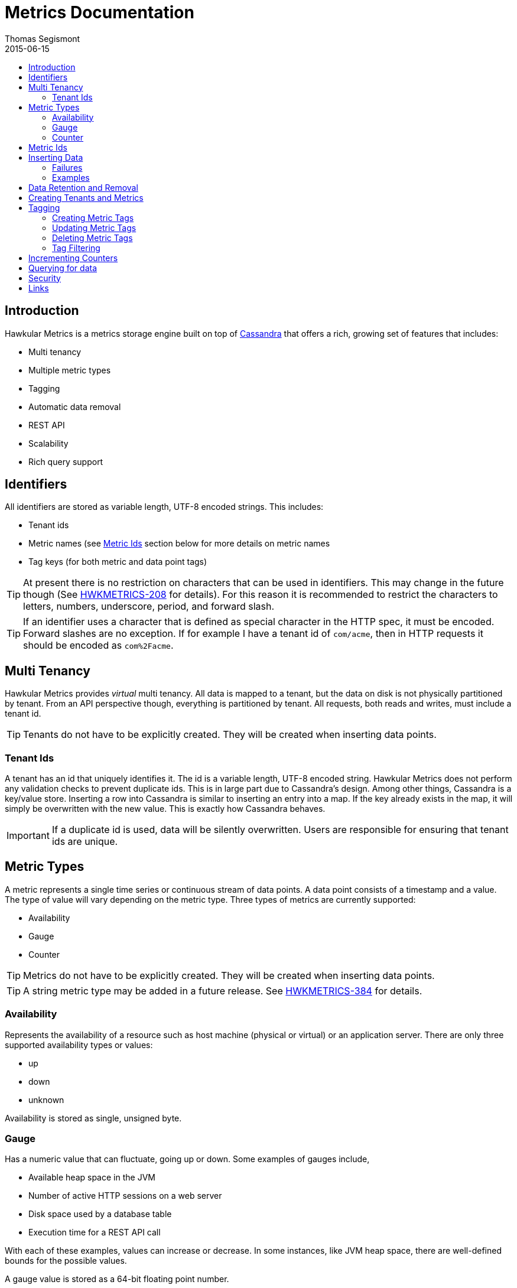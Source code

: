 = Metrics Documentation
Thomas Segismont
2015-06-15
:icons: font
:jbake-type: page
:jbake-status: published
:toc: macro
:toc-title:

toc::[]

== Introduction
Hawkular Metrics is a metrics storage engine built on top of link:http://cassandra.apache.org[Cassandra] that offers
a rich, growing set of features that includes:

* Multi tenancy
* Multiple metric types
* Tagging
* Automatic data removal
* REST API
* Scalability
* Rich query support

== Identifiers
All identifiers are stored as variable length, UTF-8 encoded strings. This includes:

* Tenant ids
* Metric names (see <<Metric Ids>> section below for more details on metric names
* Tag keys (for both metric and data point tags)

[TIP]
At present there is no restriction on characters that can be used in identifiers. This may change in the future
though (See link:https://issues.jboss.org/browse/HWKMETRICS-208[HWKMETRICS-208] for details). For this reason it is
recommended to restrict the characters to letters, numbers, underscore, period, and forward slash.

[TIP]
If an identifier uses a character that is defined as special character in the HTTP spec, it must be encoded. Forward
slashes are no exception. If for example I have a tenant id of `com/acme`, then in HTTP requests it should be encoded
as `com%2Facme`.

== Multi Tenancy
Hawkular Metrics provides _virtual_ multi tenancy. All data is mapped to a tenant, but the data on disk is not
physically partitioned by tenant. From an API perspective though, everything is partitioned by tenant. All requests,
both reads and writes, must include a tenant id.

TIP: Tenants do not have to be explicitly created. They will be created when inserting data points.

=== Tenant Ids
A tenant has an id that uniquely identifies it. The id is a variable length, UTF-8 encoded string. Hawkular Metrics
does not perform any validation checks to prevent duplicate ids. This is in large part due to Cassandra's design. Among
other things, Cassandra is a key/value store. Inserting a row into Cassandra is similar to inserting an entry into a
map. If the key already exists in the map, it will simply be overwritten with the new value. This is exactly how
Cassandra behaves.

[IMPORTANT]
If a duplicate id is used, data will be silently overwritten. Users are responsible for ensuring that tenant ids are
unique.

== Metric Types
A metric represents a single time series or continuous stream of data points. A data point consists of a timestamp and
a value. The type of value will vary depending on the metric type. Three types of metrics are currently supported:

* Availability
* Gauge
* Counter

TIP: Metrics do not have to be explicitly created. They will be created when inserting data points.

TIP: A string metric type may be added in a future release. See
link:https://issues.jboss.org/browse/HWKMETRICS-384[HWKMETRICS-384] for details.

=== Availability
Represents the availability of a resource such as host machine (physical or virtual) or an application server. There
are only three supported availability types or values:

* up
* down
* unknown

Availability is stored as single, unsigned byte.

=== Gauge
Has a numeric value that can fluctuate, going up or down. Some examples of gauges include,

* Available heap space in the JVM
* Number of active HTTP sessions on a web server
* Disk space used by a database table
* Execution time for a REST API call

With each of these examples, values can increase or decrease. In some instances, like JVM heap space, there are
well-defined bounds for the possible values.

A gauge value is stored as a 64-bit floating point number.

=== Counter
Has a numeric value that monotonically increases or decreases. Some examples include:

* Total number of requests to a REST endpoint
* Total number of request timeouts for a Cassandra node
* Total number of request timeouts for a Cassandra cluster

These examples involve values that are always increase. Counters can also be decreasing.

A counter value is stored as a 64-bit signed long.

There are two types of counters commonly uses with time series databases (TSDB). One stores the current count or total with
each data point. The other stores the delta or increment with each data point. The former is more commonly used with
counters that can easily be maintained by the client. Tracking the total number of requests to a REST endpoint for a
specific server can be done easily by the client. Tracking the total number of requests for the endpoint across all
servers however is more challenging. This can be done more easily by storing the deltas and allowing the TSDB to
compute and maintain the total count.

Hawkular Metrics only supports the former in which each data point represents the total count; however, we can easily
simulate counters that store deltas. See the <<Incrementing Counters>> section for more details.

==== Rate
A rate is a derived metric whose values are computed from counter data points. Rate data points can retrieved for any
counter. They are stored as 64-bit floating point numbers.

== Metric Ids
Every metric has an id that uniquely identifies it. The id consists of three parts - the tenant id, the metric type,
and the metric name. The tenant id is a variable length, UTF-8 encoded string. The metric type is stored as a one byte
integer. The metric name is stored as a variable length, UTF-8 encoded string.

The parts that comprise the metric id provide namespacing. A metric name only has to be unique for the metric type and
the tenant. For example, suppose we have a tenant id of com.acme. The com.acme tenant could have a gauge named
http_request_time and also have a counter named http_request_time.

Just like with tenant ids, Hawkular Metrics does not perform any validation checks to ensure metric ids are unique.
It is also import to remember that the name portion of the id only needs to be unique for the metric type and tenant.

[IMPORTANT]
If a duplicate id is used, data will be silently overwritten. Users are responsible for ensuring that metric ids are
unique.

== Inserting Data
Inserting data is a synchronous operation with respect to the client. An HTTP response is not returned all data points
are inserted. On the server side, multiple inserts to the database are done in parallel to achieve higher throughput.

=== Failures
If there is an error inserting a data point, the operation is aborted and any data in the request not yet written into
the database will be ignored. When there is an error, there is no reliable way to determine the remaining data
points that still need to be persisted. This is due to the fact that writes to the database are asynchronous and are
done in parallel. This means data points will not necessarily be written in the order received.

[TIP]
Unless stated otherwise, it can be assumed that writes in Hawkular Metrics are idempotent as is the case with writing
data points. If there is an error writing data points, the client can simply retry the request.

=== Examples
There are several operations available for insert data points.

==== Gauge Data
[source,shell]
.Insert data points for a single gauge
----
curl -X POST http://server/hawkular/metrics/gauges/request_size/raw -d @payload.json \
-H "Content-Type: application/json" -H "Hawkular-Tenant: com.acme"
----

[source,javascript]
----
[
  {"timestamp:" 1460413065369, "value": 3.14},
  {"timestamp:" 1460413025569, "value": 4.57},
  {"timestamp:" 1460111065369, "value": 5.056}
]
----

The gauge name is `request_size` and the endpoint is `/hawkular/metrics/gauges/$metric/raw`.
The value of the `timestamp` property should be a unix timestamp. +
 +

[source,shell]
.Insert data points for multiple gauges
----
curl -X POST http://server/hawkular/metrics/gauges/raw -d @payload.json \
-H "Content-Type: application/json" -H "Hawkular-Tenant: com.acme"
----

[source,javascript]
----
[
  {
    "id": "free_memory",
    "data": [
      {"timestamp": 1460111065369, value: 2048},
      {"timestamp": 1460151065369, value: 2012}
    ]
  },
  {
    "id": "used_memory",
    "data": [
      {"timestamp": 1460111065369, value: 2048},
      {"timestamp": 1460151065369, value: 2075}
    ]
  }
]
----

The request body is a bit more complex. Each array element is an object that has `id` and `data` properties. `data`
contains an array of data points.

==== Counter Data
[source,shell]
.Insert data points for a single counter
----
curl -X POST http://server/hawkular/metrics/counters/total_requests/raw -d @payload.json \
-H "Content-Type: application/json" -H "Hawkular-Tenant: com.acme"
----

[source,javascript]
----
[
  {"timestamp:" 1460413065369, "value": 69},
  {"timestamp:" 1460413025569, "value": 65},
  {"timestamp:" 1460111065369, "value": 51}
]
----


[source,shell]
.Insert data points for multiple counters
----
curl -X POST http://server/hawkular/metrics/counters/raw -d @payload.json \
-H "Content-Type: application/json" -H "Hawkular-Tenant: com.acme"
----

[source,javascript]
----
[
  {
    "id": "page_views",
    "data": [
      {"timestamp": 1460111065369, value: 238},
      {"timestamp": 1460151065369, value: 254}
    ]
  },
  {
    "id": "error_count",
    "data": [
      {"timestamp": 1460111065369, value: 12},
      {"timestamp": 1460151065369, value: 17}
    ]
  }
]
----

==== Availability Data
[source,shell]
.Insert data points for a single availability
----
curl -X POST http://server/hawkular/metrics/availability/server1/raw -d @payload.json \
-H "Content-Type: application/json" -H "Hawkular-Tenant: com.acme"
----

[source,javascript]
----
[
  {"timestamp:" 1460413065369, "value": "down"},
  {"timestamp:" 1460413025569, "value": "down"},
  {"timestamp:" 1460111065369, "value": "up"}
]
----


[source,shell]
.Insert data points for multiple availabilities
----
curl -X POST http://server/hawkular/metrics/availability/raw -d @payload.json \
-H "Content-Type: application/json" -H "Hawkular-Tenant: com.acme"
----

[source,javascript]
----
[
  {
    "id": "server1",
    "data": [
      {"timestamp": 1460111065369, value: "up"},
      {"timestamp": 1460151065369, value: "up"}
    ]
  },
  {
    "id": "server2",
    "data": [
      {"timestamp": 1460111065369, value: "unknown"},
      {"timestamp": 1460151065369, value: "up"}
    ]
  }
]
----

==== Mixed Data
[source,shell]
----
curl -X POST http://server/hawkular/metrics/metrics/data -d @payload.json \
-H "Content-Type: application/json" -H "Hawkular-Tenant: com.acme"
----

[source,javascript]
----
{
  "gauges": [
    {
      "id": "free_memory",
      "data": [
        {"timestamp": 1460111065369, value: 2048},
        {"timestamp": 1460151065369, value: 2012}
      ]
    },
    {
      "id": "used_memory",
      "data": [
        {"timestamp": 1460111065369, value: 2048},
        {"timestamp": 1460151065369, value: 2075}
      ]
    }
  ],
  "counters": [
    {
      "id": "page_views",
      "data": [
        {"timestamp": 1460111065369, value: 238},
        {"timestamp": 1460151065369, value: 254}
      ]
    },
    {
      "id": "error_count",
      "data": [
        {"timestamp": 1460111065369, value: 12},
        {"timestamp": 1460151065369, value: 17}
      ]
    }
  ],
  "availability": [
    {
      "id": "server1",
      "data": [
        {"timestamp": 1460111065369, value: "up"},
        {"timestamp": 1460151065369, value: "up"}
      ]
    },
    {
      "id": "server2",
      "data": [
        {"timestamp": 1460111065369, value: "unknown"},
        {"timestamp": 1460151065369, value: "up"}
      ]
    }
  ]
}
----

== Data Retention and Removal
Metric data is automatically deleted from the system after an amount of time that is determined by data retention
settings. Data retention can be specified at various levels and is specified in days. There is a system-wide default of
seven days. This setting will apply to all metrics in the system if no other settings are specified. The system-wide
setting can be overridden at start up by either setting the `hawkular.metrics.default-ttl` system property or by
setting the `DEFAULT_TTL` environment variable.

Data retention can also be set per tenant. To do this, you need to explicitly create the tenant as in the following
example.

[source,shell]
----
curl -X POST http://server/hawkular/metrics/tenants -d @payload.json \
-H "Content-Type: application/json"
----

[source,javascript]
----
{
  "id": "com.acme",
  "retentions": {
    "gauge": 10,
    "counter": 5,
    "availability": 8
  }
}
----

This example uses the curl shell command. The request body is put in a file to improve readability. The `retentions`
map consists of names of one or more metric types. The value of each is an integer which represents the data retention
for that metric type in days.

You can also set data retention at the individual metric level. This would override any tenant data retention as well
as the system-wide default. Here is an example.

[source,shell]
----
curl -X POST http://server/hawkular/metrics/metrics -d @payload.json \
-H "Content-Type: application/json" -H "Hawkular-Tenant: com.acme"
----

[source,javascript]
----
{
  "id": "request_size",
  "dataRetention": 10
}
----

This request creates a gauge named `request_size` with a data retention of 10 days.

WARNING: Hawkular Metrics currently lacks APIs for changing data retention. See
https://issues.jboss.org/browse/HWKMETRICS-380[HWKMETRICS-380] for details.

*TODO*
Add section on how Cassandra handles deletes.

== Creating Tenants and Metrics
*TODO*

== Tagging
Tags in Hawkular Metrics are key/value pairs. Tags can be applied to a metric to provide meta data for the time series
as a whole. Tags can also be applied to individual data points. Tags can be used to perform filtering in queries.

=== Creating Metric Tags
[source,shell]
----
curl -X POST http://server/hawkular/metrics/gauges -d @payload.json \
-H "Content-Type: application/json" -H "Hawkular-Tenant: com.acme"
----

[source,javascript]
----
{
  "id": "request_size",
  "tags": {
    "datacenter": "dc1",
    "env": "stage"
    "units": "bytes"
  }
}
----

There are similar endpoints for other metric types.

=== Updating Metric Tags
This endpoint is used to add or replace tags.

[source,shell]
----
curl -X PUT http://server/hawkular/metrics/gauges/request_size/tags -d @payload.json \
-H "Content-Type: application/json" -H "Hawkular-Tenant: com.acme"
----

[source,javascript]
----
{
  "datacenter": "dc2",
  "hostname": "server1"
}
----

Alternatively, the tags can be specified in the URL.

[source,shell]
----
curl -X PUT http://server/hawkulr/metrics/gauges/request_size/tags/datacenter:dc2,hostname:server1 \
-H "Content-Type: application/json" -H "Hawkular-Tenant: com.acme"
----

=== Deleting Metric Tags
[source,shell]
----
curl -X DELETE http://server/hawkular/metrics/gauges/request_size/tags -d @payload.json \
-H "Content-Type: application/json" -H "Hawkular-Tenant: com.acme"
----

[source,javascript]
----
{
  "env": "stage",
  "status": "active"
}
----

[TIP]
Note that both the key and value have to have to be specified, but anything can be specified for the tag value.
In the future, this endpoint might be updated to only require the tag keys. See
https://issues.jboss.org/browse/HWKMETRICS-385[HWKMETRICS-385] for details.

Alternatively, the tags can be specified in the URL.

[source,shell]
----
curl -X DELETE http://server/hawkular/metrics/gauges/request_size/tags/env:stage,status:active \
-H "Content-Type: application/json" -H "Hawkular-Tenant: com.acme"
----

=== Tag Filtering

Coming soon...


== Incrementing Counters
*TODO*

== Querying for data
*TODO*

== Security
*TODO*

== Links
Please visit the following pages for more details:

* link:../../rest/rest-metrics.html[Metrics - REST API documentation]
* https://github.com/hawkular/hawkular-metrics[GitHub Repository]
* link:installation.html[Installation Guide]
* link:configuration.html[Configuration Guide]
* link:grafana_integration.html[Grafana integration]
